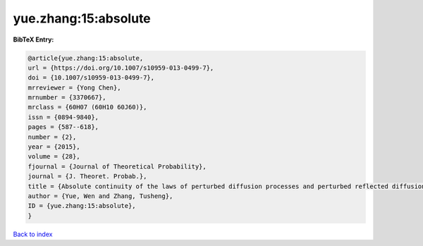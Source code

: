 yue.zhang:15:absolute
=====================

.. :cite:t:`yue.zhang:15:absolute`

.. bibliography:: ../../All.bib

**BibTeX Entry:**

.. code-block:: bibtex

   @article{yue.zhang:15:absolute,
   url = {https://doi.org/10.1007/s10959-013-0499-7},
   doi = {10.1007/s10959-013-0499-7},
   mrreviewer = {Yong Chen},
   mrnumber = {3370667},
   mrclass = {60H07 (60H10 60J60)},
   issn = {0894-9840},
   pages = {587--618},
   number = {2},
   year = {2015},
   volume = {28},
   fjournal = {Journal of Theoretical Probability},
   journal = {J. Theoret. Probab.},
   title = {Absolute continuity of the laws of perturbed diffusion processes and perturbed reflected diffusion processes},
   author = {Yue, Wen and Zhang, Tusheng},
   ID = {yue.zhang:15:absolute},
   }

`Back to index <../index>`_
